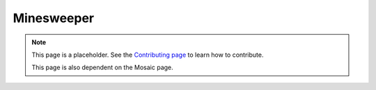 Minesweeper
===========

.. note::

   This page is a placeholder. See the
   `Contributing page <https://puzzle-team-advice.readthedocs.io/en/latest/contributing.html>`_ to learn how to contribute.

   This page is also dependent on the Mosaic page.